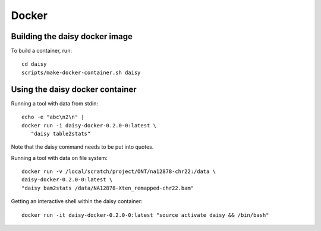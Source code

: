 ======
Docker
======

Building the daisy docker image
===============================

To build a container, run::

   cd daisy
   scripts/make-docker-container.sh daisy

Using the daisy docker container
================================

Running a tool with data from stdin::

  echo -e "abc\n2\n" |
  docker run -i daisy-docker-0.2.0-0:latest \
     "daisy table2stats"

Note that the daisy command needs to be put into quotes.
     
Running a tool with data on file system::

  docker run -v /local/scratch/project/ONT/na12878-chr22:/data \
  daisy-docker-0.2.0-0:latest \
  "daisy bam2stats /data/NA12878-Xten_remapped-chr22.bam"

Getting an interactive shell within the daisy container::

  docker run -it daisy-docker-0.2.0-0:latest "source activate daisy && /bin/bash"
